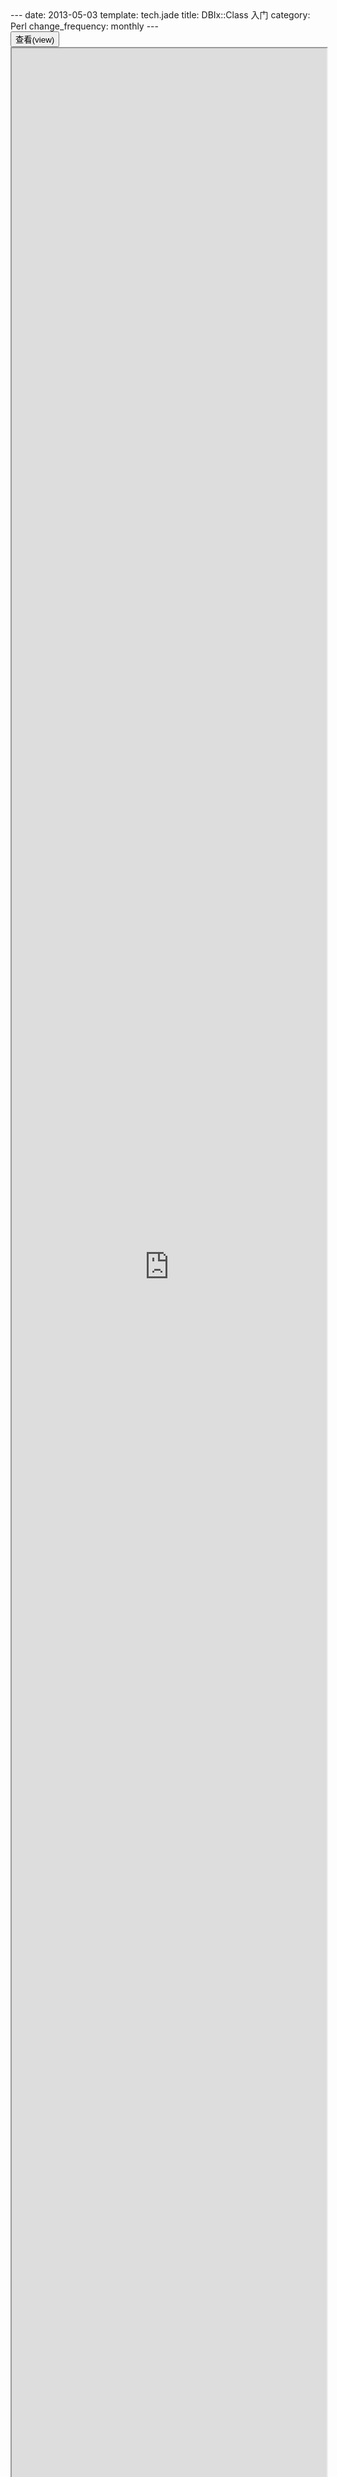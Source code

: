 #+begin_html
---
date: 2013-05-03
template: tech.jade
title: DBIx::Class 入门
category: Perl
change_frequency: monthly
---
#+end_html

#+BEGIN_HTML
<div>
<button onclick="javascript: show_ppt(this)" class="pure-button">查看(view)</button>
</div>
<div class="mask" onclick="javascript: hide_ppt(this)"></div>
<div class="mask_container">
<iframe src="https://docs.google.com/file/d/0B8Zm-qV7M9pIcTZwMTlxakZhYTQ/preview" width="100%" height="100%"></iframe>
</div>
#+END_HTML

